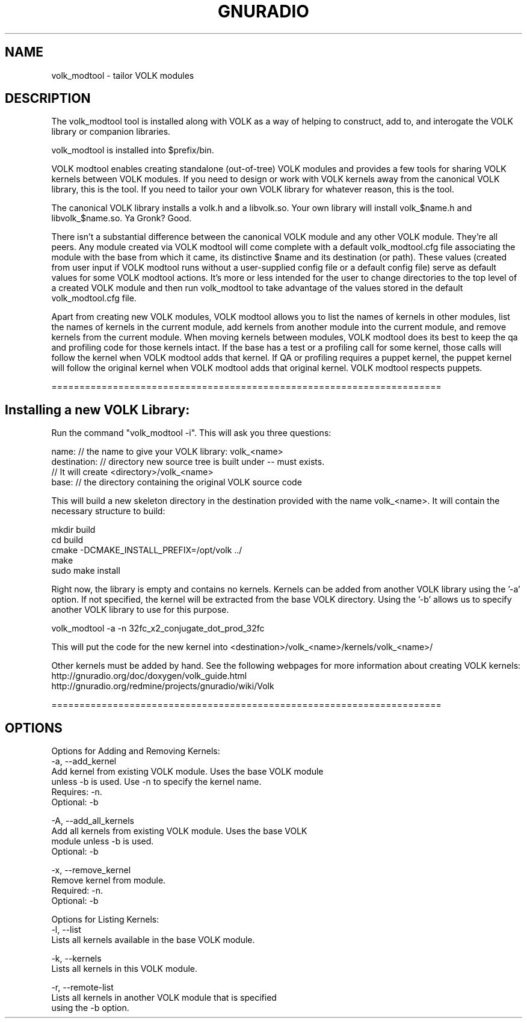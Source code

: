 .TH GNURADIO "1" "August 2013" "volk_modtool 3.7" "User Commands"
.SH NAME
volk_modtool \- tailor VOLK modules
.SH DESCRIPTION
The volk_modtool tool is installed along with VOLK as a way of helping
to construct, add to, and interogate the VOLK library or companion
libraries.
.P
volk_modtool is installed into $prefix/bin.
.P
VOLK modtool enables creating standalone (out-of-tree) VOLK modules
and provides a few tools for sharing VOLK kernels between VOLK
modules.  If you need to design or work with VOLK kernels away from
the canonical VOLK library, this is the tool.  If you need to tailor
your own VOLK library for whatever reason, this is the tool.
.P
The canonical VOLK library installs a volk.h and a libvolk.so.  Your
own library will install volk_$name.h and libvolk_$name.so.  Ya Gronk?
Good.
.P
There isn't a substantial difference between the canonical VOLK
module and any other VOLK module.  They're all peers.  Any module
created via VOLK modtool will come complete with a default
volk_modtool.cfg file associating the module with the base from which
it came, its distinctive $name and its destination (or path).  These
values (created from user input if VOLK modtool runs without a
user-supplied config file or a default config file) serve as default
values for some VOLK modtool actions.  It's more or less intended for
the user to change directories to the top level of a created VOLK
module and then run volk_modtool to take advantage of the values
stored in the default volk_modtool.cfg file.
.P
Apart from creating new VOLK modules, VOLK modtool allows you to list
the names of kernels in other modules, list the names of kernels in
the current module, add kernels from another module into the current
module, and remove kernels from the current module.  When moving
kernels between modules, VOLK modtool does its best to keep the qa
and profiling code for those kernels intact.  If the base has a test
or a profiling call for some kernel, those calls will follow the
kernel when VOLK modtool adds that kernel.  If QA or profiling
requires a puppet kernel, the puppet kernel will follow the original
kernel when VOLK modtool adds that original kernel.  VOLK modtool
respects puppets.
.P
======================================================================
.P
.SH Installing a new VOLK Library:
.P
Run the command "volk_modtool -i". This will ask you three questions:
.P
  name: // the name to give your VOLK library: volk_<name>
  destination: // directory new source tree is built under -- must exists.
               // It will create <directory>/volk_<name>
  base: // the directory containing the original VOLK source code
.P
This will build a new skeleton directory in the destination provided
with the name volk_<name>. It will contain the necessary structure to
build:
.P
  mkdir build
  cd build
  cmake -DCMAKE_INSTALL_PREFIX=/opt/volk ../
  make
  sudo make install
.P
Right now, the library is empty and contains no kernels. Kernels can
be added from another VOLK library using the '-a' option. If not
specified, the kernel will be extracted from the base VOLK
directory. Using the '-b' allows us to specify another VOLK library to
use for this purpose.
.P
  volk_modtool -a -n 32fc_x2_conjugate_dot_prod_32fc
.P
This will put the code for the new kernel into
<destination>/volk_<name>/kernels/volk_<name>/
.P
Other kernels must be added by hand. See the following webpages for
more information about creating VOLK kernels:
  http://gnuradio.org/doc/doxygen/volk_guide.html
  http://gnuradio.org/redmine/projects/gnuradio/wiki/Volk
.P
======================================================================
.P
.SH OPTIONS
.P
Options for Adding and Removing Kernels:
  -a, --add_kernel
       Add kernel from existing VOLK module. Uses the base VOLK module
       unless -b is used. Use -n to specify the kernel name.
       Requires: -n.
       Optional: -b
.P
  -A, --add_all_kernels
       Add all kernels from existing VOLK module. Uses the base VOLK
       module unless -b is used.
       Optional: -b
.P
  -x, --remove_kernel
       Remove kernel from module. 
       Required: -n.
       Optional: -b
.P
Options for Listing Kernels:
  -l, --list
       Lists all kernels available in the base VOLK module.
.P
  -k, --kernels 
       Lists all kernels in this VOLK module.
.P
  -r, --remote-list
       Lists all kernels in another VOLK module that is specified
       using the -b option.
